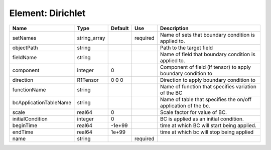 
Element: Dirichlet
==================

====================== ============ ======= ======== ============================================================== 
Name                   Type         Default Use      Description                                                    
====================== ============ ======= ======== ============================================================== 
setNames               string_array         required Name of sets that boundary condition is applied to.            
objectPath             string                        Path to the target field                                       
fieldName              string                        Name of field that boundary condition is applied to.           
component              integer      0                Component of field (if tensor) to apply boundary condition to  
direction              R1Tensor     0 0 0            Direction to apply boundary condition to                       
functionName           string                        Name of function that specifies variation of the BC            
bcApplicationTableName string                        Name of table that specifies the on/off application of the bc. 
scale                  real64       0                Scale factor for value of BC.                                  
initialCondition       integer      0                BC is applied as an initial condition.                         
beginTime              real64       -1e+99           time at which BC will start being applied.                     
endTime                real64       1e+99            time at which bc will stop being applied                       
name                   string               required                                                                
====================== ============ ======= ======== ============================================================== 



